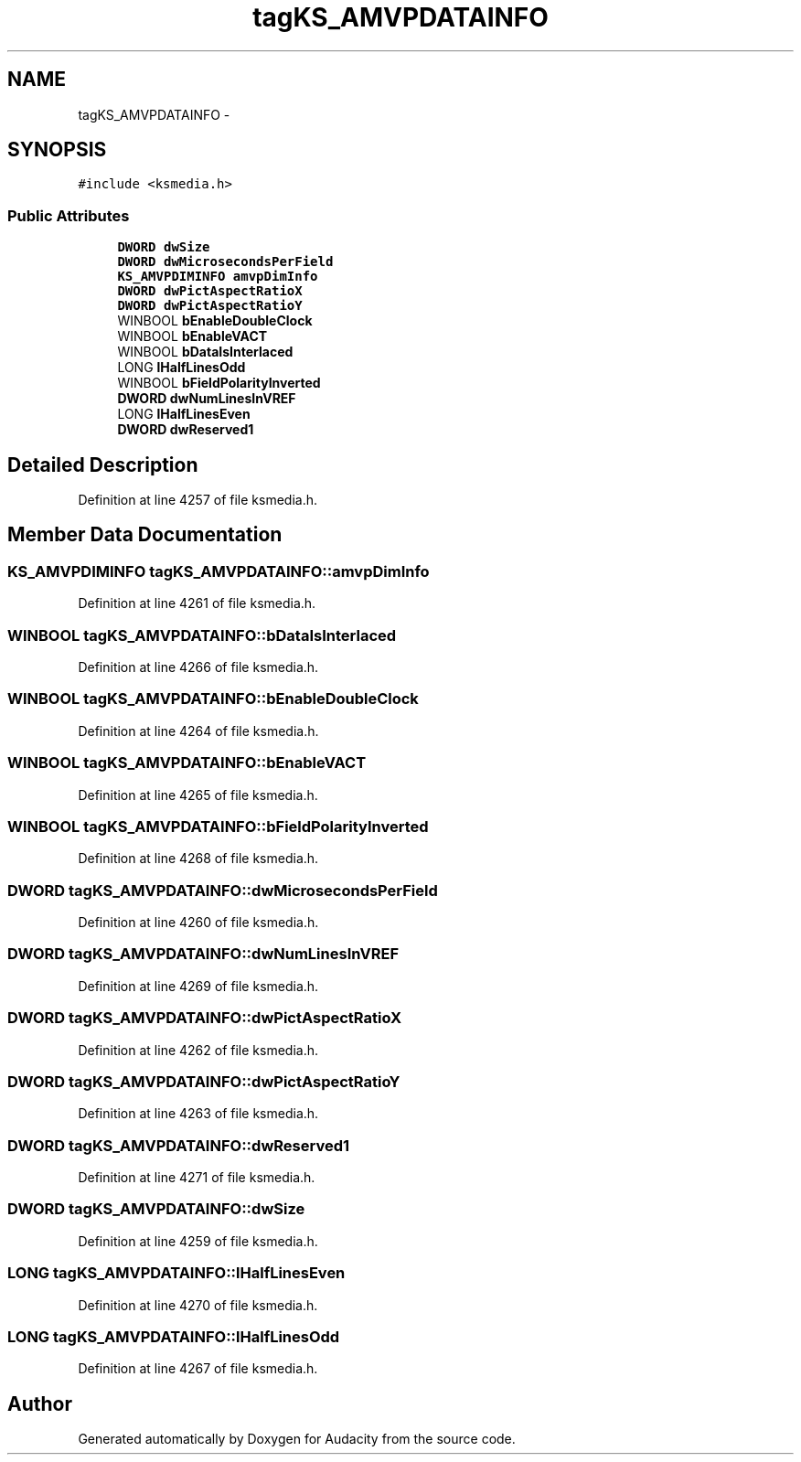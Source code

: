 .TH "tagKS_AMVPDATAINFO" 3 "Thu Apr 28 2016" "Audacity" \" -*- nroff -*-
.ad l
.nh
.SH NAME
tagKS_AMVPDATAINFO \- 
.SH SYNOPSIS
.br
.PP
.PP
\fC#include <ksmedia\&.h>\fP
.SS "Public Attributes"

.in +1c
.ti -1c
.RI "\fBDWORD\fP \fBdwSize\fP"
.br
.ti -1c
.RI "\fBDWORD\fP \fBdwMicrosecondsPerField\fP"
.br
.ti -1c
.RI "\fBKS_AMVPDIMINFO\fP \fBamvpDimInfo\fP"
.br
.ti -1c
.RI "\fBDWORD\fP \fBdwPictAspectRatioX\fP"
.br
.ti -1c
.RI "\fBDWORD\fP \fBdwPictAspectRatioY\fP"
.br
.ti -1c
.RI "WINBOOL \fBbEnableDoubleClock\fP"
.br
.ti -1c
.RI "WINBOOL \fBbEnableVACT\fP"
.br
.ti -1c
.RI "WINBOOL \fBbDataIsInterlaced\fP"
.br
.ti -1c
.RI "LONG \fBlHalfLinesOdd\fP"
.br
.ti -1c
.RI "WINBOOL \fBbFieldPolarityInverted\fP"
.br
.ti -1c
.RI "\fBDWORD\fP \fBdwNumLinesInVREF\fP"
.br
.ti -1c
.RI "LONG \fBlHalfLinesEven\fP"
.br
.ti -1c
.RI "\fBDWORD\fP \fBdwReserved1\fP"
.br
.in -1c
.SH "Detailed Description"
.PP 
Definition at line 4257 of file ksmedia\&.h\&.
.SH "Member Data Documentation"
.PP 
.SS "\fBKS_AMVPDIMINFO\fP tagKS_AMVPDATAINFO::amvpDimInfo"

.PP
Definition at line 4261 of file ksmedia\&.h\&.
.SS "WINBOOL tagKS_AMVPDATAINFO::bDataIsInterlaced"

.PP
Definition at line 4266 of file ksmedia\&.h\&.
.SS "WINBOOL tagKS_AMVPDATAINFO::bEnableDoubleClock"

.PP
Definition at line 4264 of file ksmedia\&.h\&.
.SS "WINBOOL tagKS_AMVPDATAINFO::bEnableVACT"

.PP
Definition at line 4265 of file ksmedia\&.h\&.
.SS "WINBOOL tagKS_AMVPDATAINFO::bFieldPolarityInverted"

.PP
Definition at line 4268 of file ksmedia\&.h\&.
.SS "\fBDWORD\fP tagKS_AMVPDATAINFO::dwMicrosecondsPerField"

.PP
Definition at line 4260 of file ksmedia\&.h\&.
.SS "\fBDWORD\fP tagKS_AMVPDATAINFO::dwNumLinesInVREF"

.PP
Definition at line 4269 of file ksmedia\&.h\&.
.SS "\fBDWORD\fP tagKS_AMVPDATAINFO::dwPictAspectRatioX"

.PP
Definition at line 4262 of file ksmedia\&.h\&.
.SS "\fBDWORD\fP tagKS_AMVPDATAINFO::dwPictAspectRatioY"

.PP
Definition at line 4263 of file ksmedia\&.h\&.
.SS "\fBDWORD\fP tagKS_AMVPDATAINFO::dwReserved1"

.PP
Definition at line 4271 of file ksmedia\&.h\&.
.SS "\fBDWORD\fP tagKS_AMVPDATAINFO::dwSize"

.PP
Definition at line 4259 of file ksmedia\&.h\&.
.SS "LONG tagKS_AMVPDATAINFO::lHalfLinesEven"

.PP
Definition at line 4270 of file ksmedia\&.h\&.
.SS "LONG tagKS_AMVPDATAINFO::lHalfLinesOdd"

.PP
Definition at line 4267 of file ksmedia\&.h\&.

.SH "Author"
.PP 
Generated automatically by Doxygen for Audacity from the source code\&.
